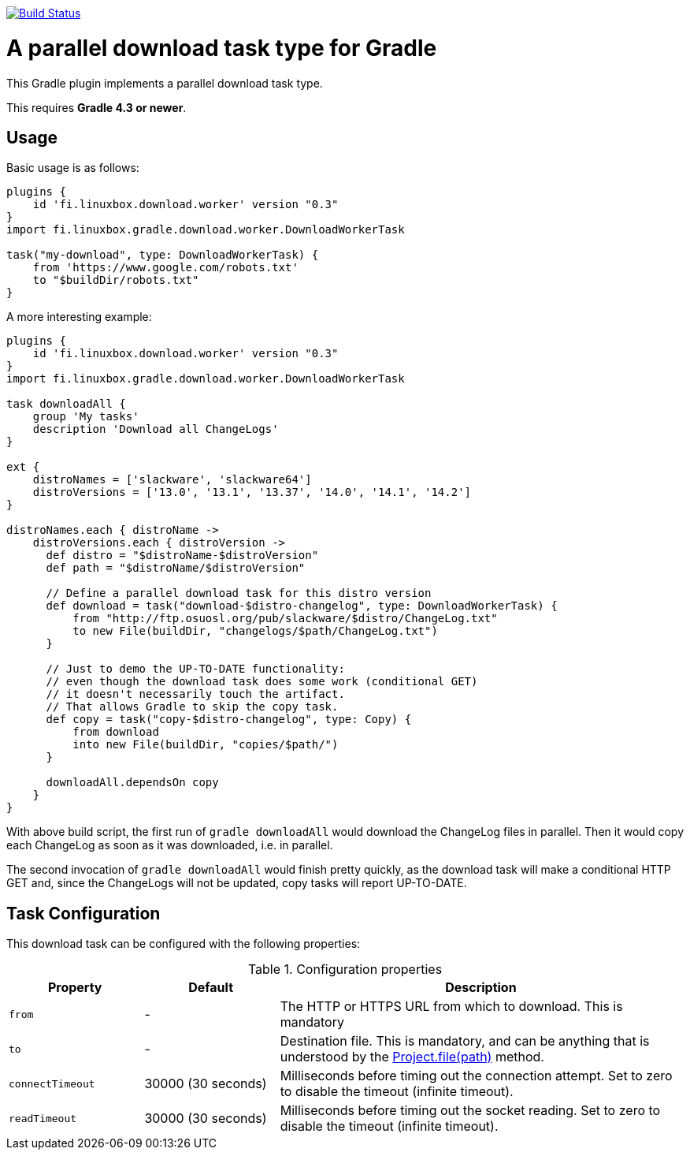image:https://travis-ci.org/vmj/gradle-download-worker.svg?branch=master["Build Status", link="https://travis-ci.org/vmj/gradle-download-worker"]

= A parallel download task type for Gradle

This Gradle plugin implements a parallel download task type.

This requires *Gradle 4.3 or newer*.

== Usage

Basic usage is as follows:

[source,groovy]
----
plugins {
    id 'fi.linuxbox.download.worker' version "0.3"
}
import fi.linuxbox.gradle.download.worker.DownloadWorkerTask

task("my-download", type: DownloadWorkerTask) {
    from 'https://www.google.com/robots.txt'
    to "$buildDir/robots.txt"
}
----

A more interesting example:

[source,groovy]
----
plugins {
    id 'fi.linuxbox.download.worker' version "0.3"
}
import fi.linuxbox.gradle.download.worker.DownloadWorkerTask

task downloadAll {
    group 'My tasks'
    description 'Download all ChangeLogs'
}

ext {
    distroNames = ['slackware', 'slackware64']
    distroVersions = ['13.0', '13.1', '13.37', '14.0', '14.1', '14.2']
}

distroNames.each { distroName ->
    distroVersions.each { distroVersion ->
      def distro = "$distroName-$distroVersion"
      def path = "$distroName/$distroVersion"

      // Define a parallel download task for this distro version
      def download = task("download-$distro-changelog", type: DownloadWorkerTask) {
          from "http://ftp.osuosl.org/pub/slackware/$distro/ChangeLog.txt"
          to new File(buildDir, "changelogs/$path/ChangeLog.txt")
      }

      // Just to demo the UP-TO-DATE functionality:
      // even though the download task does some work (conditional GET)
      // it doesn't necessarily touch the artifact.
      // That allows Gradle to skip the copy task.
      def copy = task("copy-$distro-changelog", type: Copy) {
          from download
          into new File(buildDir, "copies/$path/")
      }

      downloadAll.dependsOn copy
    }
}
----


With above build script, the first run of `gradle downloadAll` would download
the ChangeLog files in parallel.  Then it would copy each ChangeLog as
soon as it was downloaded, i.e. in parallel.

The second invocation of `gradle downloadAll` would finish pretty quickly,
as the download task will make a conditional HTTP GET and,
since the ChangeLogs will not be updated,
copy tasks will report UP-TO-DATE.

== Task Configuration

This download task can be configured with the following properties:

.Configuration properties
[cols="2,2,6"]
|===
|Property | Default | Description

|`from` | -
| The HTTP or HTTPS URL from which to download.  This is mandatory

|`to` | -
| Destination file.  This is mandatory, and can be anything that is understood by the
https://docs.gradle.org/current/dsl/org.gradle.api.Project.html#org.gradle.api.Project:file(java.lang.Object)[Project.file(path)]
method.

|`connectTimeout` | 30000 (30 seconds)
|Milliseconds before timing out the connection attempt. Set to zero to disable the timeout (infinite timeout).

|`readTimeout` | 30000 (30 seconds)
|Milliseconds before timing out the socket reading. Set to zero to disable the timeout (infinite timeout).

|===

